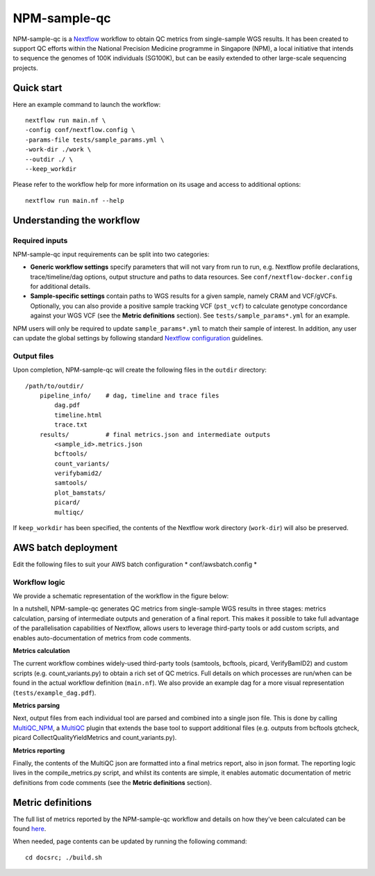 =============
NPM-sample-qc
=============

NPM-sample-qc is a Nextflow_ workflow to obtain QC metrics from single-sample WGS results. It has been created to support QC efforts within the National Precision Medicine programme in Singapore (NPM), a local initiative that intends to sequence the genomes of 100K individuals (SG100K), but can be easily extended to other large-scale sequencing projects.

.. _Nextflow: https://www.nextflow.io/


Quick start
===========

Here an example command to launch the workflow: ::

  nextflow run main.nf \
  -config conf/nextflow.config \
  -params-file tests/sample_params.yml \
  -work-dir ./work \
  --outdir ./ \
  --keep_workdir

Please refer to the workflow help for more information on its usage and access to additional options: ::

  nextflow run main.nf --help


Understanding the workflow
==========================

Required inputs
---------------

NPM-sample-qc input requirements can be split into two categories:

- **Generic workflow settings** specify parameters that will not vary from run to run, e.g. Nextflow profile declarations, trace/timeline/dag options, output structure and paths to data resources. See ``conf/nextflow-docker.config`` for additional details.

- **Sample-specific settings** contain paths to WGS results for a given sample, namely CRAM and VCF/gVCFs. Optionally, you can also provide a positive sample tracking VCF (``pst_vcf``) to calculate genotype concordance against your WGS VCF (see the **Metric definitions** section). See ``tests/sample_params*.yml`` for an example.

NPM users will only be required to update ``sample_params*.yml`` to match their sample of interest. In addition, any user can update the global settings by following standard `Nextflow configuration`_ guidelines.

.. _Nextflow configuration: https://www.nextflow.io/docs/latest/config.html

Output files
------------

Upon completion, NPM-sample-qc will create the following files in the ``outdir`` directory: ::

  /path/to/outdir/
      pipeline_info/    # dag, timeline and trace files
          dag.pdf
          timeline.html
          trace.txt
      results/          # final metrics.json and intermediate outputs
          <sample_id>.metrics.json    
          bcftools/
          count_variants/
          verifybamid2/
          samtools/
          plot_bamstats/
          picard/
          multiqc/

If ``keep_workdir`` has been specified, the contents of the Nextflow work directory (``work-dir``) will also be preserved.

AWS batch deployment
====================

Edit the following files to suit your AWS batch configuration  
* conf/awsbatch.config
*

Workflow logic
--------------

We provide a schematic representation of the workflow in the figure below:
  
.. raw:: html

   <img src="npm-sample-qc-overview.PNG" width="500px"/>   

In a nutshell, NPM-sample-qc generates QC metrics from single-sample WGS results in three stages: metrics calculation, parsing of intermediate outputs and generation of a final report. This makes it possible to take full advantage of the parallelisation capabilities of Nextflow, allows users to leverage third-party tools or add custom scripts, and enables auto-documentation of metrics from code comments.

**Metrics calculation**

The current workflow combines widely-used third-party tools (samtools, bcftools, picard, VerifyBamID2) and custom scripts (e.g. count_variants.py) to obtain a rich set of QC metrics. Full details on which processes are run/when can be found in the actual workflow definition (``main.nf``). We also provide an example dag for a more visual representation (``tests/example_dag.pdf``).


**Metrics parsing**

Next, output files from each individual tool are parsed and combined into a single json file. This is done by calling MultiQC_NPM_, a MultiQC_ plugin that extends the base tool to support additional files (e.g. outputs from bcftools gtcheck, picard CollectQualityYieldMetrics and count_variants.py).

.. _MultiQC_NPM: https://github.com/c-BIG/MultiQC_NPM/
.. _MultiQC: https://github.com/ewels/MultiQC

**Metrics reporting**

Finally, the contents of the MultiQC json are formatted into a final metrics report, also in json format. The reporting logic lives in the compile_metrics.py script, and whilst its contents are simple, it enables automatic documentation of metric definitions from code comments (see the **Metric definitions** section).


Metric definitions
==================

The full list of metrics reported by the NPM-sample-qc workflow and details on how they've been calculated can be found here_.

.. _here: https://c-big.github.io/NPM-sample-qc/metrics.html

When needed, page contents can be updated by running the following command: ::

  cd docsrc; ./build.sh
